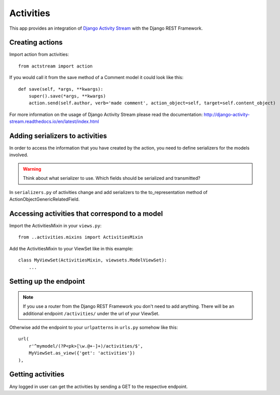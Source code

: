 Activities
==========

This app provides an integration of `Django Activity Stream <http://django-activity-stream.readthedocs.io/en/latest/index.html>`_ with the Django REST Framework.


Creating actions
----------------

Import action from activities::

    from actstream import action

If you would call it from the save method of a Comment model it could look like this::

    def save(self, *args, **kwargs):
        super().save(*args, **kwargs)
        action.send(self.author, verb='made comment', action_object=self, target=self.content_object)

For more information on the usage of Django Activity Stream please read the documentation: http://django-activity-stream.readthedocs.io/en/latest/index.html


Adding serializers to activities
-----------------------------------

In order to access the information that you have created by the action, you need to define serializers for the models involved.

.. warning:: Think about what serializer to use. Which fields should be serialized and transmitted?

In ``serializers.py`` of activities change and add serializers to the to_representation method of ActionObjectGenericRelatedField.


Accessing activities that correspond to a model
-----------------------------------------------

Import the ActivitiesMixin in your ``views.py``::

    from ..activities.mixins import ActivitiesMixin

Add the ActivitiesMixin to your ViewSet like in this example::

    class MyViewSet(ActivitiesMixin, viewsets.ModelViewSet):
        ...


Setting up the endpoint
-----------------------

.. note:: If you use a router from the Django REST Framework you don't need to add anything. There will be an additional endpoint ``/activities/`` under the url of your ViewSet.

Otherwise add the endpoint to your ``urlpatterns`` in ``urls.py`` somehow like this::

    url(
        r'^mymodel/(?P<pk>[\w.@+-]+)/activities/$',
        MyViewSet.as_view({'get': 'activities'})
    ),


Getting activities
------------------

Any logged in user can get the activities by sending a GET to the respective endpoint.
